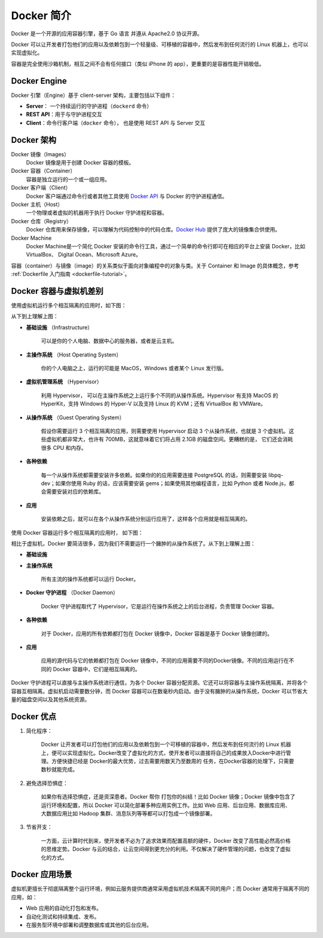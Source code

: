 .. _docker-overview:

===================
Docker 简介
===================

Docker 是一个开源的应用容器引擎，基于 Go 语言 并遵从 Apache2.0 协议开源。

Docker 可以让开发者打包他们的应用以及依赖包到一个轻量级、可移植的容器中，然后发布到任何流行的 Linux 机器上，也可以实现虚拟化。

容器是完全使用沙箱机制，相互之间不会有任何接口（类似 iPhone 的 app），更重要的是容器性能开销极低。


Docker Engine
==============

Docker 引擎（Engine）基于 client-server 架构，主要包括以下组件：

- **Server**： 一个持续运行的守护进程（``dockerd`` 命令）
- **REST API**：用于与守护进程交互
- **Client**：命令行客户端（``docker`` 命令）， 也是使用 REST API 与 Server 交互

.. image:: images/engine-components-flow.png
   :align: center




Docker 架构
=========================

.. image:: images/docker-architecture1.png
   :align: center

.. image:: images/docker-architecture2.png
   :align: center

Docker 镜像（Images）
    Docker 镜像是用于创建 Docker 容器的模板。

Docker 容器（Container）
    容器是独立运行的一个或一组应用。

Docker 客户端（Client）
    Docker 客户端通过命令行或者其他工具使用 `Docker API <https://docs.docker.com/reference/api/docker_remote_api>`_ 与 Docker 的守护进程通信。

Docker 主机（Host）
    一个物理或者虚拟的机器用于执行 Docker 守护进程和容器。

Docker 仓库（Registry）
    Docker 仓库用来保存镜像，可以理解为代码控制中的代码仓库。`Docker Hub <https://hub.docker.com>`_ 提供了庞大的镜像集合供使用。

Docker Machine
    Docker Machine是一个简化 Docker 安装的命令行工具，通过一个简单的命令行即可在相应的平台上安装 Docker，比如VirtualBox、 Digital Ocean、Microsoft Azure。

.. image:: images/docker-machine.png
   :align: center

容器（container）与镜像（image）的关系类似于面向对象编程中的对象与类。关于 Container 和 Image 的具体概念，参考 :ref:`Dockerfile 入门指南 <dockerfile-tutorial>`。


Docker 容器与虚拟机差别
=========================

.. image:: images/vm-vs-docker1.jpg
   :align: center

使用虚拟机运行多个相互隔离的应用时，如下图：

.. image:: images/vm-structure.jpg
   :align: center

从下到上理解上图：

- **基础设施** （Infrastructure）

    可以是你的个人电脑、数据中心的服务器，或者是云主机。

- **主操作系统** （Host Operating System）

    你的个人电脑之上，运行的可能是 MacOS，Windows 或者某个 Linux 发行版。

- **虚拟机管理系统** （Hypervisor）

    利用 Hypervisor， 可以在主操作系统之上运行多个不同的从操作系统。Hypervisor 有支持 MacOS 的 HyperKit，支持 Windows 的 Hyper-V 以及支持 Linux 的 KVM；还有 VirtualBox 和 VMWare。

- **从操作系统** （Guest Operating System）

    假设你需要运行 3 个相互隔离的应用，则需要使用 Hypervisor 启动 3 个从操作系统，也就是 3 个虚拟机。这些虚拟机都非常大，也许有 700MB，这就意味着它们将占用 2.1GB 的磁盘空间。更糟糕的是， 它们还会消耗很多 CPU 和内存。

- **各种依赖**

    每一个从操作系统都需要安装许多依赖。如果你的的应用需要连接 PostgreSQL 的话，则需要安装 libpq-dev；如果你使用 Ruby 的话，应该需要安装 gems；如果使用其他编程语言，比如 Python 或者 Node.js，都会需要安装对应的依赖库。
- **应用**

    安装依赖之后，就可以在各个从操作系统分别运行应用了，这样各个应用就是相互隔离的。


使用 Docker 容器运行多个相互隔离的应用时， 如下图：

.. image:: images/docker-structure.jpg

相比于虚拟机，Docker 要简洁很多，因为我们不需要运行一个臃肿的从操作系统了。从下到上理解上图：

- **基础设施**

- **主操作系统**

    所有主流的操作系统都可以运行 Docker。

- **Docker 守护进程** （Docker Daemon）

    Docker 守护进程取代了 Hypervisor，它是运行在操作系统之上的后台进程，负责管理 Docker 容器。

- **各种依赖**

    对于 Docker，应用的所有依赖都打包在 Docker 镜像中，Docker 容器是基于 Docker 镜像创建的。

- **应用**

    应用的源代码与它的依赖都打包在 Docker 镜像中，不同的应用需要不同的Docker镜像。不同的应用运行在不同的 Docker 容器中，它们是相互隔离的。

Docker 守护进程可以直接与主操作系统进行通信，为各个 Docker 容器分配资源。它还可以将容器与主操作系统隔离，并将各个容器互相隔离。虚拟机启动需要数分钟，而 Docker 容器可以在数毫秒内启动。由于没有臃肿的从操作系统，Docker 可以节省大量的磁盘空间以及其他系统资源。

.. image:: images/vm-vs-docker2.jpg

Docker 优点
====================

1. 简化程序：

    Docker 让开发者可以打包他们的应用以及依赖包到一个可移植的容器中，然后发布到任何流行的 Linux 机器上，便可以实现虚拟化。Docker改变了虚拟化的方式，使开发者可以直接将自己的成果放入Docker中进行管理。方便快捷已经是 Docker的最大优势，过去需要用数天乃至数周的	任务，在Docker容器的处理下，只需要数秒就能完成。

2. 避免选择恐惧症：

    如果你有选择恐惧症，还是资深患者。Docker 帮你	打包你的纠结！比如 Docker 镜像；Docker 镜像中包含了运行环境和配置，所以 Docker 可以简化部署多种应用实例工作。比如 Web 应用、后台应用、数据库应用、大数据应用比如 Hadoop 集群、消息队列等等都可以打包成一个镜像部署。

3. 节省开支：

    一方面，云计算时代到来，使开发者不必为了追求效果而配置高额的硬件，Docker 改变了高性能必然高价格的思维定势。Docker 与云的结合，让云空间得到更充分的利用。不仅解决了硬件管理的问题，也改变了虚拟化的方式。


Docker 应用场景
===================


虚拟机更擅长于彻底隔离整个运行环境，例如云服务提供商通常采用虚拟机技术隔离不同的用户；而 Docker 通常用于隔离不同的应用，如：

- Web 应用的自动化打包和发布。

- 自动化测试和持续集成、发布。

- 在服务型环境中部署和调整数据库或其他的后台应用。


